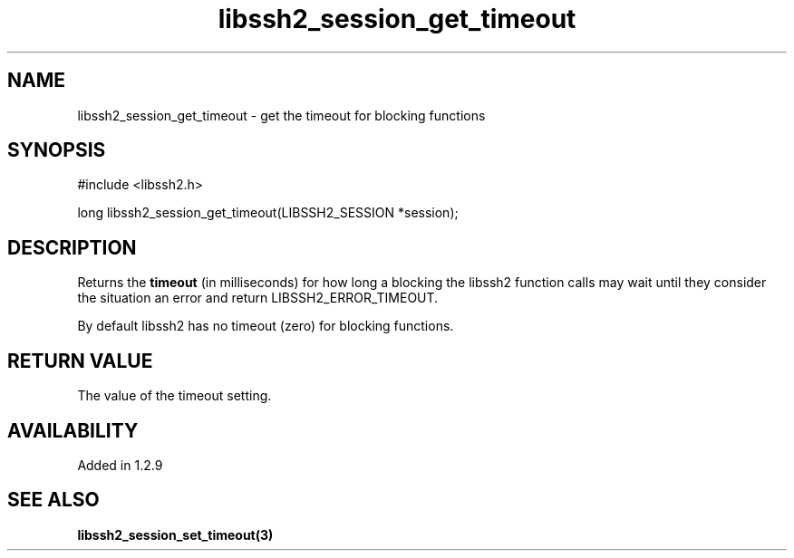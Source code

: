 .TH libssh2_session_get_timeout 3 "4 May 2011" "libssh2 1.2.9" "libssh2 manual"
.SH NAME
libssh2_session_get_timeout - get the timeout for blocking functions
.SH SYNOPSIS
.nf
#include <libssh2.h>

long libssh2_session_get_timeout(LIBSSH2_SESSION *session);
.fi
.SH DESCRIPTION
Returns the \fBtimeout\fP (in milliseconds) for how long a blocking the
libssh2 function calls may wait until they consider the situation an error and
return LIBSSH2_ERROR_TIMEOUT.

By default libssh2 has no timeout (zero) for blocking functions.
.SH RETURN VALUE
The value of the timeout setting.
.SH AVAILABILITY
Added in 1.2.9
.SH SEE ALSO
.BR libssh2_session_set_timeout(3)
